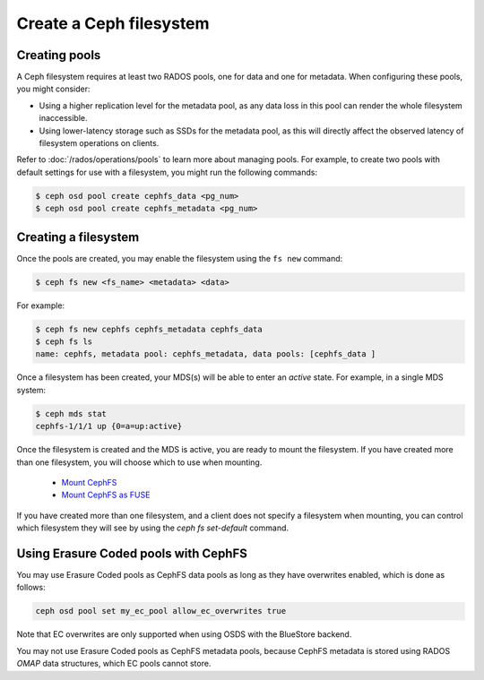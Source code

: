 ========================
Create a Ceph filesystem
========================

Creating pools
==============

A Ceph filesystem requires at least two RADOS pools, one for data and one for metadata.
When configuring these pools, you might consider:

- Using a higher replication level for the metadata pool, as any data
  loss in this pool can render the whole filesystem inaccessible.
- Using lower-latency storage such as SSDs for the metadata pool, as this
  will directly affect the observed latency of filesystem operations
  on clients.

Refer to :doc:`/rados/operations/pools` to learn more about managing pools.  For
example, to create two pools with default settings for use with a filesystem, you
might run the following commands:

.. code:: bash

    $ ceph osd pool create cephfs_data <pg_num>
    $ ceph osd pool create cephfs_metadata <pg_num>

Creating a filesystem
=====================

Once the pools are created, you may enable the filesystem using the ``fs new`` command:

.. code:: bash

    $ ceph fs new <fs_name> <metadata> <data>

For example:

.. code:: bash

    $ ceph fs new cephfs cephfs_metadata cephfs_data
    $ ceph fs ls
    name: cephfs, metadata pool: cephfs_metadata, data pools: [cephfs_data ]

Once a filesystem has been created, your MDS(s) will be able to enter
an *active* state.  For example, in a single MDS system:

.. code:: bash

    $ ceph mds stat
    cephfs-1/1/1 up {0=a=up:active}

Once the filesystem is created and the MDS is active, you are ready to mount
the filesystem.  If you have created more than one filesystem, you will
choose which to use when mounting.

	- `Mount CephFS`_
	- `Mount CephFS as FUSE`_

.. _Mount CephFS: ../../cephfs/kernel
.. _Mount CephFS as FUSE: ../../cephfs/fuse

If you have created more than one filesystem, and a client does not
specify a filesystem when mounting, you can control which filesystem
they will see by using the `ceph fs set-default` command.

Using Erasure Coded pools with CephFS
=====================================

You may use Erasure Coded pools as CephFS data pools as long as they have overwrites enabled, which is done as follows:

.. code:: bash

    ceph osd pool set my_ec_pool allow_ec_overwrites true
    
Note that EC overwrites are only supported when using OSDS with the BlueStore backend.

You may not use Erasure Coded pools as CephFS metadata pools, because CephFS metadata is stored using RADOS *OMAP* data structures, which EC pools cannot store.

